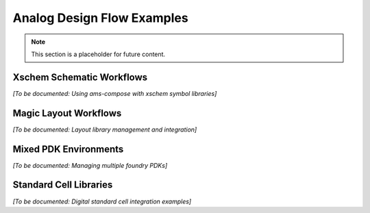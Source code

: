 Analog Design Flow Examples
===========================

.. note::
   This section is a placeholder for future content.

Xschem Schematic Workflows
---------------------------

*[To be documented: Using ams-compose with xschem symbol libraries]*

Magic Layout Workflows
-----------------------

*[To be documented: Layout library management and integration]*

Mixed PDK Environments
----------------------

*[To be documented: Managing multiple foundry PDKs]*

Standard Cell Libraries
-----------------------

*[To be documented: Digital standard cell integration examples]*